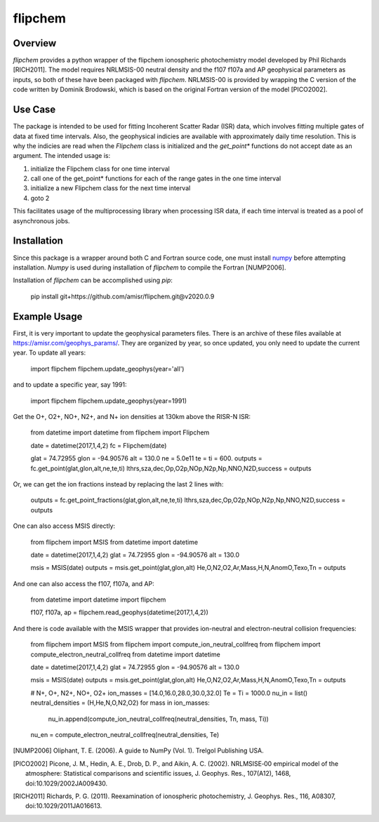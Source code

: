 flipchem
========

Overview
--------
`flipchem` provides a python wrapper of the flipchem ionospheric photochemistry model developed by Phil Richards [RICH2011]. The model requires NRLMSIS-00 neutral density and the f107 f107a and AP geophysical parameters as inputs, so both of these have been packaged with `flipchem`. NRLMSIS-00 is provided by wrapping the C version of the code written by Dominik Brodowski, which is based on the original Fortran version of the model [PICO2002].

Use Case
--------

The package is intended to be used for fitting Incoherent Scatter Radar (ISR) data, which involves fitting multiple gates of data at fixed time intervals. Also, the geophysical indicies are available with approximately daily time resolution. This is why the indicies are read when the `Flipchem` class is initialized and the `get_point*` functions do not accept date as an argument. The intended usage is:

1. initialize the Flipchem class for one time interval
2. call one of the get_point* functions for each of the range gates in the one time interval
3. initialize a new Flipchem class for the next time interval
4. goto 2

This facilitates usage of the multiprocessing library when processing ISR data, if each time interval is treated as a pool of asynchronous jobs.

Installation
------------

Since this package is a wrapper around both C and Fortran source code, one must install `numpy <https://numpy.readthedocs.io/en/latest/>`_ before attempting installation. `Numpy` is used during installation of `flipchem` to compile the Fortran [NUMP2006]. 

Installation of `flipchem` can be accomplished using `pip`:

    pip install git+https://github.com/amisr/flipchem.git@v2020.0.9


Example Usage
-------------

First, it is very important to update the geophysical parameters files. There is an archive of these files available at `<https://amisr.com/geophys_params/>`_. They are organized by year, so once updated, you only need to update the current year. To update all years:

    import flipchem
    flipchem.update_geophys(year='all')


and to update a specific year, say 1991:

    import flipchem
    flipchem.update_geophys(year=1991)


Get the O+, O2+, NO+, N2+, and N+ ion densities at 130km above the RISR-N ISR:

    from datetime import datetime
    from flipchem import Flipchem

    date = datetime(2017,1,4,2)
    fc = Flipchem(date)

    glat = 74.72955
    glon = -94.90576
    alt = 130.0
    ne = 5.0e11
    te = ti = 600.
    outputs = fc.get_point(glat,glon,alt,ne,te,ti)
    lthrs,sza,dec,Op,O2p,NOp,N2p,Np,NNO,N2D,success = outputs


Or, we can get the ion fractions instead by replacing the last 2 lines with:

    outputs = fc.get_point_fractions(glat,glon,alt,ne,te,ti)
    lthrs,sza,dec,Op,O2p,NOp,N2p,Np,NNO,N2D,success = outputs


One can also access MSIS directly:

    from flipchem import MSIS
    from datetime import datetime

    date = datetime(2017,1,4,2)
    glat = 74.72955
    glon = -94.90576
    alt = 130.0

    msis = MSIS(date)
    outputs = msis.get_point(glat,glon,alt)
    He,O,N2,O2,Ar,Mass,H,N,AnomO,Texo,Tn = outputs

And one can also access the f107, f107a, and AP:

    from datetime import datetime
    import flipchem

    f107, f107a, ap = flipchem.read_geophys(datetime(2017,1,4,2))


And there is code available with the MSIS wrapper that provides ion-neutral and electron-neutral collision frequencies:

    from flipchem import MSIS
    from flipchem import compute_ion_neutral_collfreq
    from flipchem import compute_electron_neutral_collfreq
    from datetime import datetime

    date = datetime(2017,1,4,2)
    glat = 74.72955
    glon = -94.90576
    alt = 130.0

    msis = MSIS(date)
    outputs = msis.get_point(glat,glon,alt)
    He,O,N2,O2,Ar,Mass,H,N,AnomO,Texo,Tn = outputs
    

    # N+, O+, N2+, NO+, O2+
    ion_masses = [14.0,16.0,28.0,30.0,32.0]
    Te = Ti = 1000.0
    nu_in = list()
    neutral_densities = (H,He,N,O,N2,O2)
    for mass in ion_masses:
        nu_in.append(compute_ion_neutral_collfreq(neutral_densities, Tn, mass, Ti))
    nu_en = compute_electron_neutral_collfreq(neutral_densities, Te)



.. [NUMP2006] Oliphant, T. E. (2006). A guide to NumPy (Vol. 1). Trelgol Publishing USA.
.. [PICO2002] Picone, J. M., Hedin, A. E., Drob, D. P., and Aikin, A. C. (2002). NRLMSISE‐00 empirical model of the atmosphere: Statistical comparisons and scientific issues, J. Geophys. Res., 107(A12), 1468, doi:10.1029/2002JA009430. 
.. [RICH2011] Richards, P. G. (2011). Reexamination of ionospheric photochemistry, J. Geophys. Res., 116, A08307, doi:10.1029/2011JA016613.